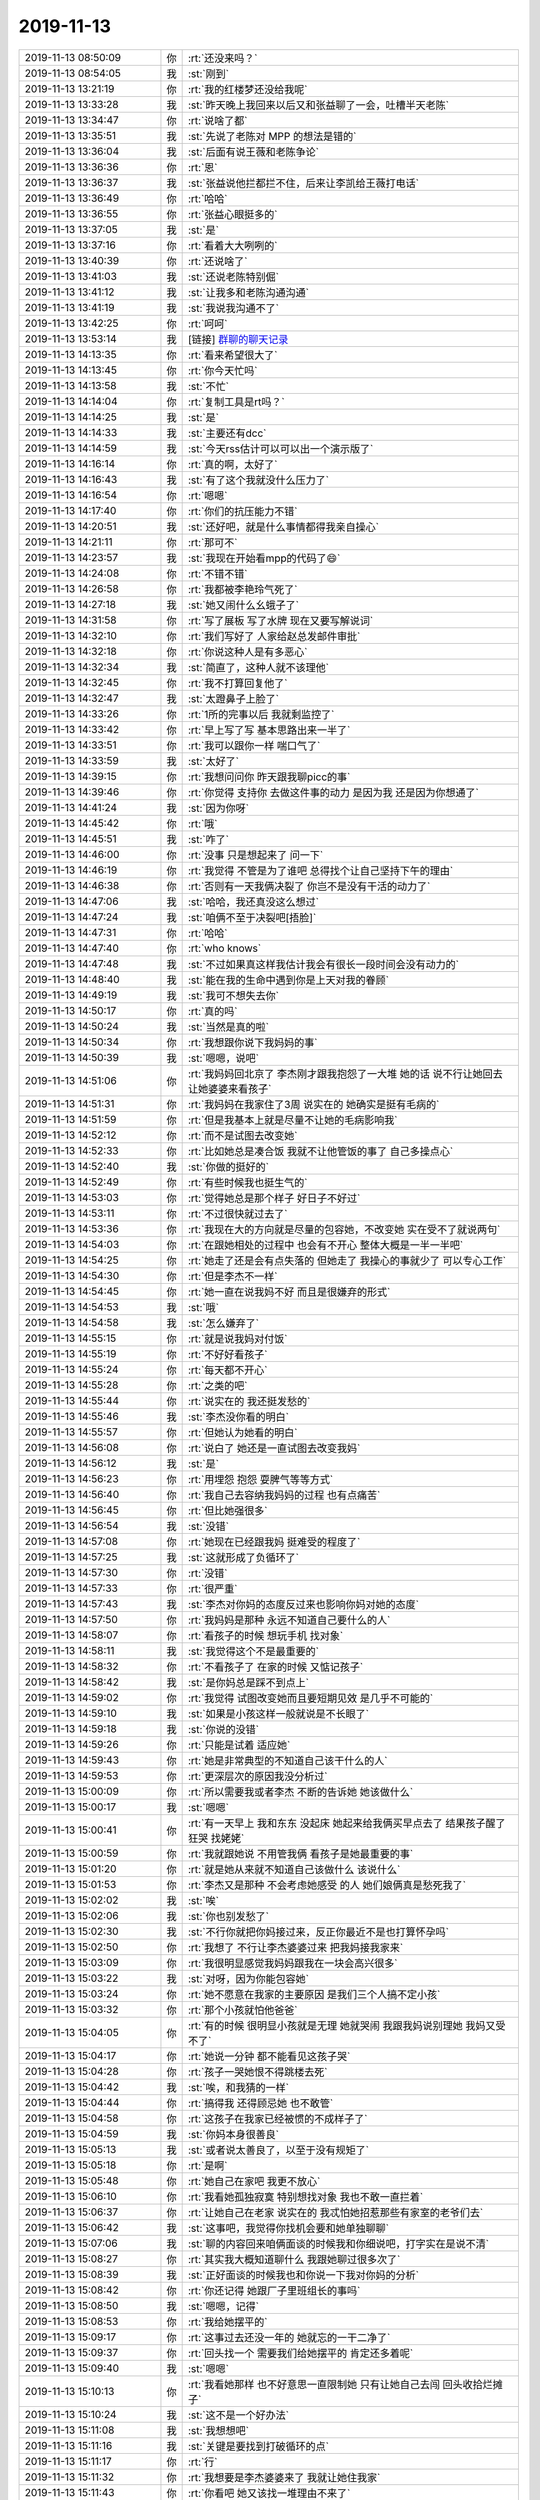2019-11-13
-------------

.. list-table::
   :widths: 25, 1, 60

   * - 2019-11-13 08:50:09
     - 你
     - :rt:`还没来吗？`
   * - 2019-11-13 08:54:05
     - 我
     - :st:`刚到`
   * - 2019-11-13 13:21:19
     - 你
     - :rt:`我的红楼梦还没给我呢`
   * - 2019-11-13 13:33:28
     - 我
     - :st:`昨天晚上我回来以后又和张益聊了一会，吐槽半天老陈`
   * - 2019-11-13 13:34:47
     - 你
     - :rt:`说啥了都`
   * - 2019-11-13 13:35:51
     - 我
     - :st:`先说了老陈对 MPP 的想法是错的`
   * - 2019-11-13 13:36:04
     - 我
     - :st:`后面有说王薇和老陈争论`
   * - 2019-11-13 13:36:36
     - 你
     - :rt:`恩`
   * - 2019-11-13 13:36:37
     - 我
     - :st:`张益说他拦都拦不住，后来让李凯给王薇打电话`
   * - 2019-11-13 13:36:49
     - 你
     - :rt:`哈哈`
   * - 2019-11-13 13:36:55
     - 你
     - :rt:`张益心眼挺多的`
   * - 2019-11-13 13:37:05
     - 我
     - :st:`是`
   * - 2019-11-13 13:37:16
     - 你
     - :rt:`看着大大咧咧的`
   * - 2019-11-13 13:40:39
     - 你
     - :rt:`还说啥了`
   * - 2019-11-13 13:41:03
     - 我
     - :st:`还说老陈特别倔`
   * - 2019-11-13 13:41:12
     - 我
     - :st:`让我多和老陈沟通沟通`
   * - 2019-11-13 13:41:19
     - 我
     - :st:`我说我沟通不了`
   * - 2019-11-13 13:42:25
     - 你
     - :rt:`呵呵`
   * - 2019-11-13 13:53:14
     - 我
     - [链接] `群聊的聊天记录 <https://support.weixin.qq.com/cgi-bin/mmsupport-bin/readtemplate?t=page/favorite_record__w_unsupport>`_
   * - 2019-11-13 14:13:35
     - 你
     - :rt:`看来希望很大了`
   * - 2019-11-13 14:13:45
     - 你
     - :rt:`你今天忙吗`
   * - 2019-11-13 14:13:58
     - 我
     - :st:`不忙`
   * - 2019-11-13 14:14:04
     - 你
     - :rt:`复制工具是rt吗？`
   * - 2019-11-13 14:14:25
     - 我
     - :st:`是`
   * - 2019-11-13 14:14:33
     - 我
     - :st:`主要还有dcc`
   * - 2019-11-13 14:14:59
     - 我
     - :st:`今天rss估计可以可以出一个演示版了`
   * - 2019-11-13 14:16:14
     - 你
     - :rt:`真的啊，太好了`
   * - 2019-11-13 14:16:43
     - 我
     - :st:`有了这个我就没什么压力了`
   * - 2019-11-13 14:16:54
     - 你
     - :rt:`嗯嗯`
   * - 2019-11-13 14:17:40
     - 你
     - :rt:`你们的抗压能力不错`
   * - 2019-11-13 14:20:51
     - 我
     - :st:`还好吧，就是什么事情都得我亲自操心`
   * - 2019-11-13 14:21:11
     - 你
     - :rt:`那可不`
   * - 2019-11-13 14:23:57
     - 我
     - :st:`我现在开始看mpp的代码了😄`
   * - 2019-11-13 14:24:08
     - 你
     - :rt:`不错不错`
   * - 2019-11-13 14:26:58
     - 你
     - :rt:`我都被李艳玲气死了`
   * - 2019-11-13 14:27:18
     - 我
     - :st:`她又闹什么幺蛾子了`
   * - 2019-11-13 14:31:58
     - 你
     - :rt:`写了展板 写了水牌 现在又要写解说词`
   * - 2019-11-13 14:32:10
     - 你
     - :rt:`我们写好了 人家给赵总发邮件审批`
   * - 2019-11-13 14:32:18
     - 你
     - :rt:`你说这种人是有多恶心`
   * - 2019-11-13 14:32:34
     - 我
     - :st:`简直了，这种人就不该理他`
   * - 2019-11-13 14:32:45
     - 你
     - :rt:`我不打算回复他了`
   * - 2019-11-13 14:32:47
     - 我
     - :st:`太蹬鼻子上脸了`
   * - 2019-11-13 14:33:26
     - 你
     - :rt:`1所的完事以后 我就剩监控了`
   * - 2019-11-13 14:33:42
     - 你
     - :rt:`早上写了写 基本思路出来一半了`
   * - 2019-11-13 14:33:51
     - 你
     - :rt:`我可以跟你一样 喘口气了`
   * - 2019-11-13 14:33:59
     - 我
     - :st:`太好了`
   * - 2019-11-13 14:39:15
     - 你
     - :rt:`我想问问你 昨天跟我聊picc的事`
   * - 2019-11-13 14:39:46
     - 你
     - :rt:`你觉得 支持你 去做这件事的动力 是因为我  还是因为你想通了`
   * - 2019-11-13 14:41:24
     - 我
     - :st:`因为你呀`
   * - 2019-11-13 14:45:42
     - 你
     - :rt:`哦`
   * - 2019-11-13 14:45:51
     - 我
     - :st:`咋了`
   * - 2019-11-13 14:46:00
     - 你
     - :rt:`没事 只是想起来了 问一下`
   * - 2019-11-13 14:46:19
     - 你
     - :rt:`我觉得 不管是为了谁吧 总得找个让自己坚持下午的理由`
   * - 2019-11-13 14:46:38
     - 你
     - :rt:`否则有一天我俩决裂了 你岂不是没有干活的动力了`
   * - 2019-11-13 14:47:06
     - 我
     - :st:`哈哈，我还真没这么想过`
   * - 2019-11-13 14:47:24
     - 我
     - :st:`咱俩不至于决裂吧[捂脸]`
   * - 2019-11-13 14:47:31
     - 你
     - :rt:`哈哈`
   * - 2019-11-13 14:47:40
     - 你
     - :rt:`who knows`
   * - 2019-11-13 14:47:48
     - 我
     - :st:`不过如果真这样我估计我会有很长一段时间会没有动力的`
   * - 2019-11-13 14:48:40
     - 我
     - :st:`能在我的生命中遇到你是上天对我的眷顾`
   * - 2019-11-13 14:49:19
     - 我
     - :st:`我可不想失去你`
   * - 2019-11-13 14:50:17
     - 你
     - :rt:`真的吗`
   * - 2019-11-13 14:50:24
     - 我
     - :st:`当然是真的啦`
   * - 2019-11-13 14:50:34
     - 你
     - :rt:`我想跟你说下我妈妈的事`
   * - 2019-11-13 14:50:39
     - 我
     - :st:`嗯嗯，说吧`
   * - 2019-11-13 14:51:06
     - 你
     - :rt:`我妈妈回北京了 李杰刚才跟我抱怨了一大堆 她的话 说不行让她回去 让她婆婆来看孩子`
   * - 2019-11-13 14:51:31
     - 你
     - :rt:`我妈妈在我家住了3周 说实在的 她确实是挺有毛病的`
   * - 2019-11-13 14:51:59
     - 你
     - :rt:`但是我基本上就是尽量不让她的毛病影响我`
   * - 2019-11-13 14:52:12
     - 你
     - :rt:`而不是试图去改变她`
   * - 2019-11-13 14:52:33
     - 你
     - :rt:`比如她总是凑合饭 我就不让他管饭的事了 自己多操点心`
   * - 2019-11-13 14:52:40
     - 我
     - :st:`你做的挺好的`
   * - 2019-11-13 14:52:49
     - 你
     - :rt:`有些时候我也挺生气的`
   * - 2019-11-13 14:53:03
     - 你
     - :rt:`觉得她总是那个样子 好日子不好过`
   * - 2019-11-13 14:53:11
     - 你
     - :rt:`不过很快就过去了`
   * - 2019-11-13 14:53:36
     - 你
     - :rt:`我现在大的方向就是尽量的包容她，不改变她 实在受不了就说两句`
   * - 2019-11-13 14:54:03
     - 你
     - :rt:`在跟她相处的过程中 也会有不开心 整体大概是一半一半吧`
   * - 2019-11-13 14:54:25
     - 你
     - :rt:`她走了还是会有点失落的 但她走了 我操心的事就少了 可以专心工作`
   * - 2019-11-13 14:54:30
     - 你
     - :rt:`但是李杰不一样`
   * - 2019-11-13 14:54:45
     - 你
     - :rt:`她一直在说我妈不好 而且是很嫌弃的形式`
   * - 2019-11-13 14:54:53
     - 我
     - :st:`哦`
   * - 2019-11-13 14:54:58
     - 我
     - :st:`怎么嫌弃了`
   * - 2019-11-13 14:55:15
     - 你
     - :rt:`就是说我妈对付饭`
   * - 2019-11-13 14:55:19
     - 你
     - :rt:`不好好看孩子`
   * - 2019-11-13 14:55:24
     - 你
     - :rt:`每天都不开心`
   * - 2019-11-13 14:55:28
     - 你
     - :rt:`之类的吧`
   * - 2019-11-13 14:55:44
     - 你
     - :rt:`说实在的 我还挺发愁的`
   * - 2019-11-13 14:55:46
     - 我
     - :st:`李杰没你看的明白`
   * - 2019-11-13 14:55:57
     - 你
     - :rt:`但她认为她看的明白`
   * - 2019-11-13 14:56:08
     - 你
     - :rt:`说白了 她还是一直试图去改变我妈`
   * - 2019-11-13 14:56:12
     - 我
     - :st:`是`
   * - 2019-11-13 14:56:23
     - 你
     - :rt:`用埋怨 抱怨 耍脾气等等方式`
   * - 2019-11-13 14:56:40
     - 你
     - :rt:`我自己去容纳我妈妈的过程 也有点痛苦`
   * - 2019-11-13 14:56:45
     - 你
     - :rt:`但比她强很多`
   * - 2019-11-13 14:56:54
     - 我
     - :st:`没错`
   * - 2019-11-13 14:57:08
     - 你
     - :rt:`她现在已经跟我妈 挺难受的程度了`
   * - 2019-11-13 14:57:25
     - 我
     - :st:`这就形成了负循环了`
   * - 2019-11-13 14:57:30
     - 你
     - :rt:`没错`
   * - 2019-11-13 14:57:33
     - 你
     - :rt:`很严重`
   * - 2019-11-13 14:57:43
     - 我
     - :st:`李杰对你妈的态度反过来也影响你妈对她的态度`
   * - 2019-11-13 14:57:50
     - 你
     - :rt:`我妈妈是那种 永远不知道自己要什么的人`
   * - 2019-11-13 14:58:07
     - 你
     - :rt:`看孩子的时候 想玩手机 找对象`
   * - 2019-11-13 14:58:11
     - 我
     - :st:`我觉得这个不是最重要的`
   * - 2019-11-13 14:58:32
     - 你
     - :rt:`不看孩子了 在家的时候 又惦记孩子`
   * - 2019-11-13 14:58:42
     - 我
     - :st:`是你妈总是踩不到点上`
   * - 2019-11-13 14:59:02
     - 你
     - :rt:`我觉得 试图改变她而且要短期见效 是几乎不可能的`
   * - 2019-11-13 14:59:10
     - 我
     - :st:`如果是小孩这样一般就说是不长眼了`
   * - 2019-11-13 14:59:18
     - 我
     - :st:`你说的没错`
   * - 2019-11-13 14:59:26
     - 你
     - :rt:`只能是试着 适应她`
   * - 2019-11-13 14:59:43
     - 你
     - :rt:`她是非常典型的不知道自己该干什么的人`
   * - 2019-11-13 14:59:53
     - 你
     - :rt:`更深层次的原因我没分析过`
   * - 2019-11-13 15:00:09
     - 你
     - :rt:`所以需要我或者李杰 不断的告诉她 她该做什么`
   * - 2019-11-13 15:00:17
     - 我
     - :st:`嗯嗯`
   * - 2019-11-13 15:00:41
     - 你
     - :rt:`有一天早上 我和东东 没起床 她起来给我俩买早点去了 结果孩子醒了狂哭 找姥姥`
   * - 2019-11-13 15:00:59
     - 你
     - :rt:`我就跟她说 不用管我俩 看孩子是她最重要的事`
   * - 2019-11-13 15:01:20
     - 你
     - :rt:`就是她从来就不知道自己该做什么 该说什么`
   * - 2019-11-13 15:01:53
     - 你
     - :rt:`李杰又是那种 不会考虑她感受 的人 她们娘俩真是愁死我了`
   * - 2019-11-13 15:02:02
     - 我
     - :st:`唉`
   * - 2019-11-13 15:02:06
     - 我
     - :st:`你也别发愁了`
   * - 2019-11-13 15:02:30
     - 我
     - :st:`不行你就把你妈接过来，反正你最近不是也打算怀孕吗`
   * - 2019-11-13 15:02:50
     - 你
     - :rt:`我想了 不行让李杰婆婆过来 把我妈接我家来`
   * - 2019-11-13 15:03:09
     - 你
     - :rt:`我很明显感觉我妈妈跟我在一块会高兴很多`
   * - 2019-11-13 15:03:22
     - 我
     - :st:`对呀，因为你能包容她`
   * - 2019-11-13 15:03:24
     - 你
     - :rt:`她不愿意在我家的主要原因 是我们三个人搞不定小孩`
   * - 2019-11-13 15:03:32
     - 你
     - :rt:`那个小孩就怕他爸爸`
   * - 2019-11-13 15:04:05
     - 你
     - :rt:`有的时候 很明显小孩就是无理 她就哭闹 我跟我妈说别理她 我妈又受不了`
   * - 2019-11-13 15:04:17
     - 你
     - :rt:`她说一分钟 都不能看见这孩子哭`
   * - 2019-11-13 15:04:28
     - 你
     - :rt:`孩子一哭她恨不得跳楼去死`
   * - 2019-11-13 15:04:42
     - 我
     - :st:`唉，和我猜的一样`
   * - 2019-11-13 15:04:44
     - 你
     - :rt:`搞得我 还得顾忌她 也不敢管`
   * - 2019-11-13 15:04:58
     - 你
     - :rt:`这孩子在我家已经被惯的不成样子了`
   * - 2019-11-13 15:04:59
     - 我
     - :st:`你妈本身很善良`
   * - 2019-11-13 15:05:13
     - 我
     - :st:`或者说太善良了，以至于没有规矩了`
   * - 2019-11-13 15:05:18
     - 你
     - :rt:`是啊`
   * - 2019-11-13 15:05:48
     - 你
     - :rt:`她自己在家吧 我更不放心`
   * - 2019-11-13 15:06:10
     - 你
     - :rt:`我看她孤独寂寞 特别想找对象 我也不敢一直拦着`
   * - 2019-11-13 15:06:37
     - 你
     - :rt:`让她自己在老家 说实在的 我忒怕她招惹那些有家室的老爷们去`
   * - 2019-11-13 15:06:42
     - 我
     - :st:`这事吧，我觉得你找机会要和她单独聊聊`
   * - 2019-11-13 15:07:06
     - 我
     - :st:`聊的内容回来咱俩面谈的时候我和你细说吧，打字实在是说不清`
   * - 2019-11-13 15:08:27
     - 你
     - :rt:`其实我大概知道聊什么 我跟她聊过很多次了`
   * - 2019-11-13 15:08:39
     - 我
     - :st:`正好面谈的时候我也和你说一下我对你妈的分析`
   * - 2019-11-13 15:08:42
     - 你
     - :rt:`你还记得 她跟厂子里班组长的事吗`
   * - 2019-11-13 15:08:50
     - 我
     - :st:`嗯嗯，记得`
   * - 2019-11-13 15:08:53
     - 你
     - :rt:`我给她摆平的`
   * - 2019-11-13 15:09:17
     - 你
     - :rt:`这事过去还没一年的 她就忘的一干二净了`
   * - 2019-11-13 15:09:37
     - 你
     - :rt:`回头找一个 需要我们给她摆平的 肯定还多着呢`
   * - 2019-11-13 15:09:40
     - 我
     - :st:`嗯嗯`
   * - 2019-11-13 15:10:13
     - 你
     - :rt:`我看她那样 也不好意思一直限制她 只有让她自己去闯 回头收拾烂摊子`
   * - 2019-11-13 15:10:24
     - 我
     - :st:`这不是一个好办法`
   * - 2019-11-13 15:11:08
     - 我
     - :st:`我想想吧`
   * - 2019-11-13 15:11:16
     - 我
     - :st:`关键是要找到打破循环的点`
   * - 2019-11-13 15:11:17
     - 你
     - :rt:`行`
   * - 2019-11-13 15:11:32
     - 你
     - :rt:`我想要是李杰婆婆来了 我就让她住我家`
   * - 2019-11-13 15:11:43
     - 你
     - :rt:`你看吧 她又该找一堆理由不来了`
   * - 2019-11-13 15:11:50
     - 你
     - :rt:`非得在老家待着`
   * - 2019-11-13 15:12:06
     - 你
     - :rt:`然后出点幺蛾子的事 再灰溜溜的过来`
   * - 2019-11-13 15:12:13
     - 我
     - :st:`嗯嗯`
   * - 2019-11-13 15:12:21
     - 我
     - :st:`都成了一种模式了`
   * - 2019-11-13 15:12:34
     - 你
     - :rt:`就是每次都一点长进没有`
   * - 2019-11-13 15:12:40
     - 你
     - :rt:`在一个坑里掉了一辈子`
   * - 2019-11-13 15:33:30
     - 我
     - [链接] `基于Raft构建大型分布式存储系统 <http://mp.weixin.qq.com/s?__biz=MzI5ODk5ODI4Nw==&mid=2247488975&idx=1&sn=78d219ca7ee3b7ca67fdc13b23301b36&chksm=ec9c1aafdbeb93b9c2639a36f073f00d39da010cee4cf60491524fca33030b7225761a05c13c&mpshare=1&scene=1&srcid=&sharer_sharetime=1573630407052&sharer_shareid=62fb900a1833e90e9d89107e4699d25e#rd>`_
   * - 2019-11-13 15:34:07
     - 我
     - :st:`tidb的`
   * - 2019-11-13 15:34:19
     - 你
     - :rt:`我看看`
   * - 2019-11-13 17:03:38
     - 你
     - :rt:`丁总在我们屋呢`
   * - 2019-11-13 17:03:46
     - 我
     - :st:`啊`
   * - 2019-11-13 17:06:15
     - 你
     - :rt:`跟张益聊呢`
   * - 2019-11-13 17:06:23
     - 我
     - :st:`嗯嗯`
   * - 2019-11-13 17:06:35
     - 你
     - :rt:`我让他见见你不`
   * - 2019-11-13 17:06:55
     - 我
     - :st:`不用，他要是想自己就过来找我了`
   * - 2019-11-13 17:07:01
     - 你
     - :rt:`好`
   * - 2019-11-13 17:10:17
     - 我
     - [链接] `群聊的聊天记录 <https://support.weixin.qq.com/cgi-bin/mmsupport-bin/readtemplate?t=page/favorite_record__w_unsupport>`_
   * - 2019-11-13 17:28:42
     - 你
     - :rt:`哈哈`
   * - 2019-11-13 17:28:47
     - 你
     - :rt:`销售的都疯了`
   * - 2019-11-13 17:28:53
     - 你
     - :rt:`没有利润考核`
   * - 2019-11-13 17:28:54
     - 我
     - :st:`是`
   * - 2019-11-13 17:28:59
     - 你
     - :rt:`销售的肯定乐意签`
   * - 2019-11-13 17:29:09
     - 你
     - :rt:`签了就有钱 管你投入多少呢`
   * - 2019-11-13 17:40:26
     - 我
     - [链接] `群聊的聊天记录 <https://support.weixin.qq.com/cgi-bin/mmsupport-bin/readtemplate?t=page/favorite_record__w_unsupport>`_
   * - 2019-11-13 17:41:00
     - 我
     - :st:`我还以为老陈会顶着呢，结果跟没说一样[捂脸]`
   * - 2019-11-13 17:41:32
     - 我
     - :st:`他不说不也是我们和曾老师沟通吗`
   * - 2019-11-13 17:41:52
     - 你
     - :rt:`唉`
   * - 2019-11-13 17:41:58
     - 你
     - :rt:`这事弄的太墨迹了`
   * - 2019-11-13 17:42:18
     - 你
     - :rt:`第六包？`
   * - 2019-11-13 17:42:26
     - 你
     - :rt:`第六包也是咱们的了吗`
   * - 2019-11-13 17:42:30
     - 我
     - :st:`是，老陈是一直想搅和黄了`
   * - 2019-11-13 17:42:43
     - 你
     - :rt:`我觉得不是`
   * - 2019-11-13 17:42:58
     - 你
     - :rt:`老陈是觉得这事不靠谱 想逼出底牌`
   * - 2019-11-13 17:43:02
     - 我
     - :st:`不知道呢，不是说6包废了吗`
   * - 2019-11-13 17:43:06
     - 你
     - :rt:`对啊`
   * - 2019-11-13 17:43:10
     - 你
     - :rt:`在群里问问呗`
   * - 2019-11-13 17:43:26
     - 你
     - :rt:`而且理论上曾老师应该跟咱们主要沟通`
   * - 2019-11-13 17:43:38
     - 我
     - :st:`不行呀，理论上6包废了我们是不知道的`
   * - 2019-11-13 17:43:42
     - 你
     - :rt:`现在曾老师也是往后撤 所以老陈也担心`
   * - 2019-11-13 17:43:52
     - 你
     - :rt:`为啥不知道`
   * - 2019-11-13 17:44:07
     - 你
     - :rt:`老陈说 他这么逼问销售 是于总让的`
   * - 2019-11-13 17:44:36
     - 我
     - :st:`那就坚持逼呀`
   * - 2019-11-13 17:44:57
     - 我
     - :st:`他难道是想指望我和老田去逼问曾老师？`
   * - 2019-11-13 17:45:06
     - 我
     - :st:`说实话我真没看明白`
   * - 2019-11-13 17:45:36
     - 你
     - :rt:`估计是`